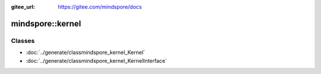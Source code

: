 :gitee_url: https://gitee.com/mindspore/docs


mindspore::kernel
===========================


Classes
-------


- :doc:`../generate/classmindspore_kernel_Kernel`
- :doc:`../generate/classmindspore_kernel_KernelInterface`
